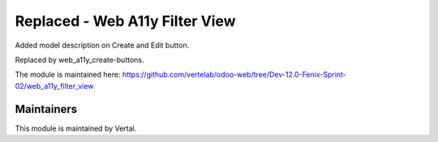 ===============================
Replaced - Web A11y Filter View
===============================

Added model description on Create and Edit button.

Replaced by web_a11y_create-buttons.

The module is maintained here: https://github.com/vertelab/odoo-web/tree/Dev-12.0-Fenix-Sprint-02/web_a11y_filter_view

Maintainers
~~~~~~~~~~~

This module is maintained by Vertal.